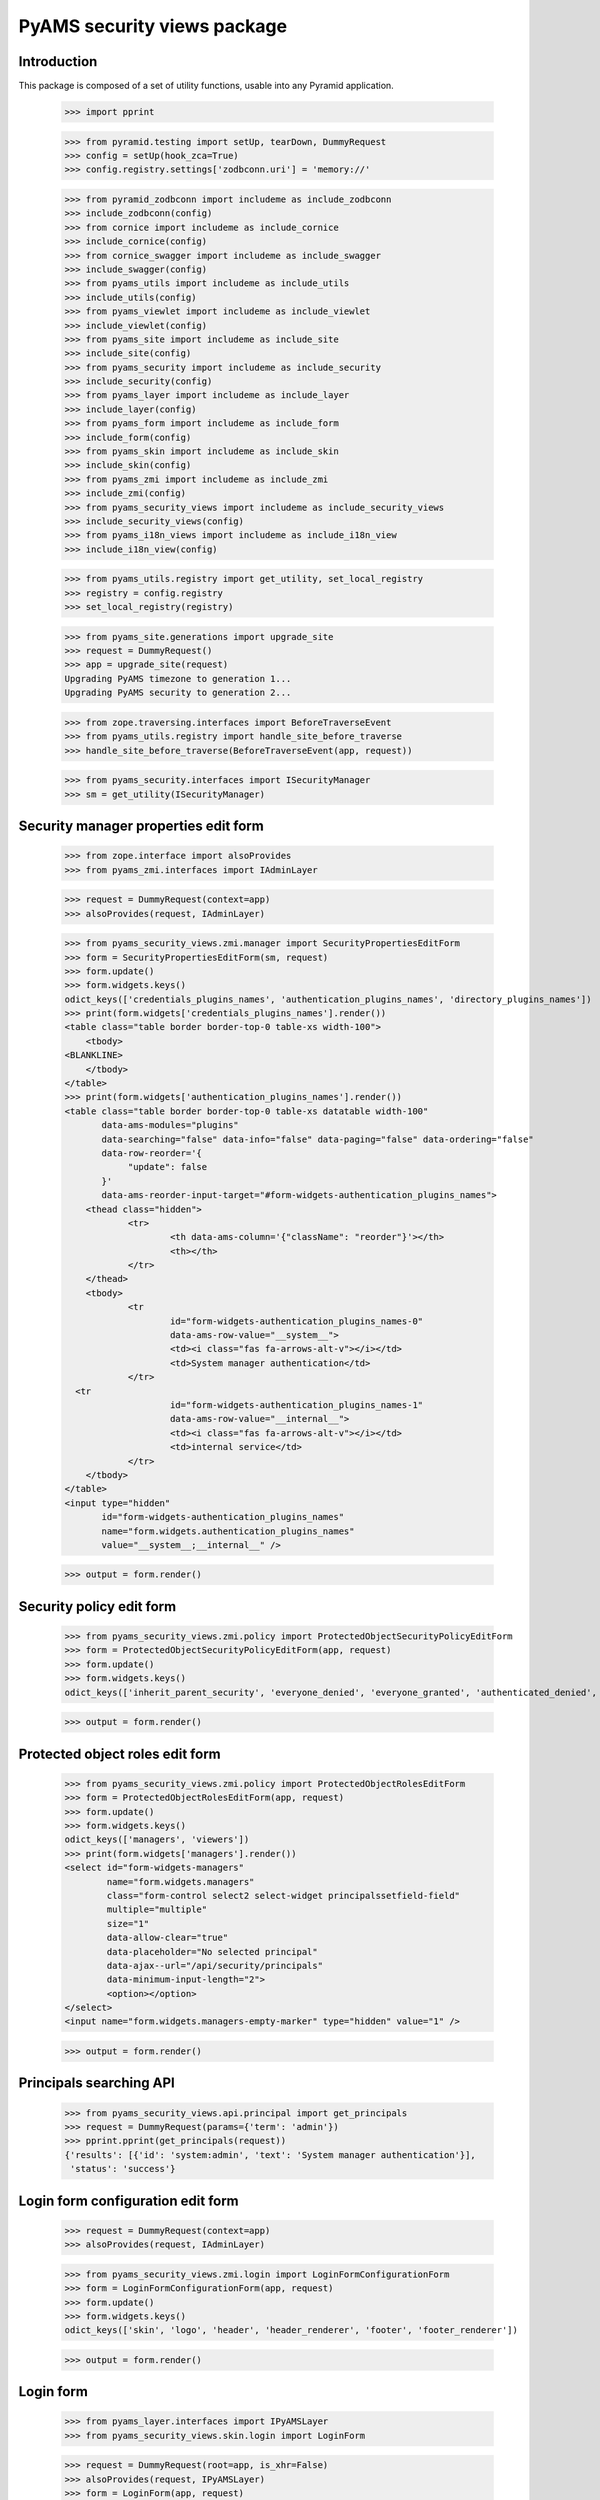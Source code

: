 ============================
PyAMS security views package
============================

Introduction
------------

This package is composed of a set of utility functions, usable into any Pyramid application.

    >>> import pprint

    >>> from pyramid.testing import setUp, tearDown, DummyRequest
    >>> config = setUp(hook_zca=True)
    >>> config.registry.settings['zodbconn.uri'] = 'memory://'

    >>> from pyramid_zodbconn import includeme as include_zodbconn
    >>> include_zodbconn(config)
    >>> from cornice import includeme as include_cornice
    >>> include_cornice(config)
    >>> from cornice_swagger import includeme as include_swagger
    >>> include_swagger(config)
    >>> from pyams_utils import includeme as include_utils
    >>> include_utils(config)
    >>> from pyams_viewlet import includeme as include_viewlet
    >>> include_viewlet(config)
    >>> from pyams_site import includeme as include_site
    >>> include_site(config)
    >>> from pyams_security import includeme as include_security
    >>> include_security(config)
    >>> from pyams_layer import includeme as include_layer
    >>> include_layer(config)
    >>> from pyams_form import includeme as include_form
    >>> include_form(config)
    >>> from pyams_skin import includeme as include_skin
    >>> include_skin(config)
    >>> from pyams_zmi import includeme as include_zmi
    >>> include_zmi(config)
    >>> from pyams_security_views import includeme as include_security_views
    >>> include_security_views(config)
    >>> from pyams_i18n_views import includeme as include_i18n_view
    >>> include_i18n_view(config)

    >>> from pyams_utils.registry import get_utility, set_local_registry
    >>> registry = config.registry
    >>> set_local_registry(registry)

    >>> from pyams_site.generations import upgrade_site
    >>> request = DummyRequest()
    >>> app = upgrade_site(request)
    Upgrading PyAMS timezone to generation 1...
    Upgrading PyAMS security to generation 2...

    >>> from zope.traversing.interfaces import BeforeTraverseEvent
    >>> from pyams_utils.registry import handle_site_before_traverse
    >>> handle_site_before_traverse(BeforeTraverseEvent(app, request))

    >>> from pyams_security.interfaces import ISecurityManager
    >>> sm = get_utility(ISecurityManager)


Security manager properties edit form
-------------------------------------

    >>> from zope.interface import alsoProvides
    >>> from pyams_zmi.interfaces import IAdminLayer

    >>> request = DummyRequest(context=app)
    >>> alsoProvides(request, IAdminLayer)

    >>> from pyams_security_views.zmi.manager import SecurityPropertiesEditForm
    >>> form = SecurityPropertiesEditForm(sm, request)
    >>> form.update()
    >>> form.widgets.keys()
    odict_keys(['credentials_plugins_names', 'authentication_plugins_names', 'directory_plugins_names'])
    >>> print(form.widgets['credentials_plugins_names'].render())
    <table class="table border border-top-0 table-xs width-100">
        <tbody>
    <BLANKLINE>
        </tbody>
    </table>
    >>> print(form.widgets['authentication_plugins_names'].render())
    <table class="table border border-top-0 table-xs datatable width-100"
           data-ams-modules="plugins"
           data-searching="false" data-info="false" data-paging="false" data-ordering="false"
           data-row-reorder='{
                "update": false
           }'
           data-ams-reorder-input-target="#form-widgets-authentication_plugins_names">
        <thead class="hidden">
                <tr>
                        <th data-ams-column='{"className": "reorder"}'></th>
                        <th></th>
                </tr>
        </thead>
        <tbody>
                <tr
                        id="form-widgets-authentication_plugins_names-0"
                        data-ams-row-value="__system__">
                        <td><i class="fas fa-arrows-alt-v"></i></td>
                        <td>System manager authentication</td>
                </tr>
      <tr
                        id="form-widgets-authentication_plugins_names-1"
                        data-ams-row-value="__internal__">
                        <td><i class="fas fa-arrows-alt-v"></i></td>
                        <td>internal service</td>
                </tr>
        </tbody>
    </table>
    <input type="hidden"
           id="form-widgets-authentication_plugins_names"
           name="form.widgets.authentication_plugins_names"
           value="__system__;__internal__" />

    >>> output = form.render()


Security policy edit form
-------------------------

    >>> from pyams_security_views.zmi.policy import ProtectedObjectSecurityPolicyEditForm
    >>> form = ProtectedObjectSecurityPolicyEditForm(app, request)
    >>> form.update()
    >>> form.widgets.keys()
    odict_keys(['inherit_parent_security', 'everyone_denied', 'everyone_granted', 'authenticated_denied', 'authenticated_granted', 'inherit_parent_roles'])

    >>> output = form.render()


Protected object roles edit form
--------------------------------

    >>> from pyams_security_views.zmi.policy import ProtectedObjectRolesEditForm
    >>> form = ProtectedObjectRolesEditForm(app, request)
    >>> form.update()
    >>> form.widgets.keys()
    odict_keys(['managers', 'viewers'])
    >>> print(form.widgets['managers'].render())
    <select id="form-widgets-managers"
            name="form.widgets.managers"
            class="form-control select2 select-widget principalssetfield-field"
            multiple="multiple"
            size="1"
            data-allow-clear="true"
            data-placeholder="No selected principal"
            data-ajax--url="/api/security/principals"
            data-minimum-input-length="2">
            <option></option>
    </select>
    <input name="form.widgets.managers-empty-marker" type="hidden" value="1" />

    >>> output = form.render()


Principals searching API
------------------------

    >>> from pyams_security_views.api.principal import get_principals
    >>> request = DummyRequest(params={'term': 'admin'})
    >>> pprint.pprint(get_principals(request))
    {'results': [{'id': 'system:admin', 'text': 'System manager authentication'}],
     'status': 'success'}


Login form configuration edit form
----------------------------------

    >>> request = DummyRequest(context=app)
    >>> alsoProvides(request, IAdminLayer)

    >>> from pyams_security_views.zmi.login import LoginFormConfigurationForm
    >>> form = LoginFormConfigurationForm(app, request)
    >>> form.update()
    >>> form.widgets.keys()
    odict_keys(['skin', 'logo', 'header', 'header_renderer', 'footer', 'footer_renderer'])

    >>> output = form.render()


Login form
----------

    >>> from pyams_layer.interfaces import IPyAMSLayer
    >>> from pyams_security_views.skin.login import LoginForm

    >>> request = DummyRequest(root=app, is_xhr=False)
    >>> alsoProvides(request, IPyAMSLayer)
    >>> form = LoginForm(app, request)
    >>> form.update()
    >>> output = form.render()
    >>> print(output)
    <section class="rounded-lg ">
        <form class="ams-form "
              id="login_form"
              name="login_form"
              action="http://example.com"
              method="post"
              data-async
              data-ams-modules="form plugins"
              data-ams-data='{"ams-warn-on-change": false, "ams-modules": "callbacks helpers", "ams-callback": "MyAMS.helpers.setLoginHash"}'>
            <fieldset
                class="border">
                <legend>Please enter valid credentials</legend>
                <input type="hidden"
                       id="login_form-widgets-hash"
                       name="login_form.widgets.hash"
                       value=""
                       class="hidden-widget" />
                <div class="form-group widget-group row">
                    <label for="login_form-widgets-login"
                           class="col-form-label text-sm-right col-sm-3 col-md-4 required">
                        Login
                    </label>
                    <div class="col-sm-9 col-md-8">
                        <div class="form-widget ">
                            <input type="text"
                                   id="login_form-widgets-login"
                                   name="login_form.widgets.login"
                                   class="form-control text-widget required textline-field"
                                   value="" />
                        </div>
                    </div>
                </div>
                <div class="form-group widget-group row">
                    <label for="login_form-widgets-password"
                           class="col-form-label text-sm-right col-sm-3 col-md-4 required">
                        Password
                    </label>
                    <div class="col-sm-9 col-md-8">
                        <div class="form-widget ">
                            <input type="password"
                                   id="login_form-widgets-password"
                                   name="login_form.widgets.password"
                                   class="form-control password-widget required password-field" />
                        </div>
                    </div>
                </div>
            </fieldset>
            <footer>
                <button
                    type="submit"
                    id="login_form-buttons-login"
                    name="login_form.buttons.login"
                    class="btn btn-primary submit-widget submitbutton-field "
                    value="Connect"
                    data-loading-test="Connect...">Connect</button>
                <button
                    type="reset"
                    id="login_form-buttons-reset"
                    name="login_form.buttons.reset"
                    class="btn btn-light submit-widget resetbutton-field"
                    value="Reset">Reset</button>
            </footer>
        </form>
    </section>

    >>> request = DummyRequest(root=app, is_xhr=False, params={
    ...     'login_form.widgets.login': 'admin',
    ...     'login_form.widgets.password': 'admin',
    ...     'login_form.buttons.login': 'Connect'
    ... })
    >>> alsoProvides(request, IPyAMSLayer)
    >>> form = LoginForm(app, request)
    >>> form.update()
    >>> form.widgets.keys()
    odict_keys(['hash', 'login', 'password'])

    >>> output = form.render()
    >>> output
    ''
    >>> request.response.status_code
    302
    >>> request.response.location
    'http://example.com'


Tests cleanup:

    >>> tearDown()
